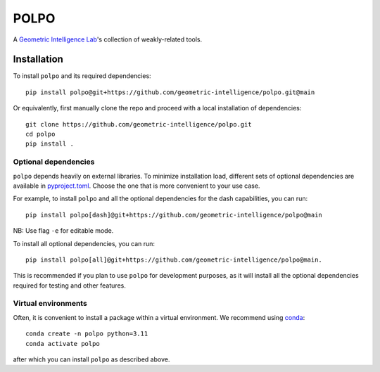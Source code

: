 POLPO
=====

A `Geometric Intelligence Lab <https://gi.ece.ucsb.edu/>`_'s collection of weakly-related tools.


Installation
------------
To install ``polpo`` and its required dependencies:


::

    pip install polpo@git+https://github.com/geometric-intelligence/polpo.git@main


Or equivalently, first manually clone the repo and proceed with a local installation of dependencies:

:: 

    git clone https://github.com/geometric-intelligence/polpo.git
    cd polpo
    pip install .


Optional dependencies
*********************


``polpo`` depends heavily on external libraries.
To minimize installation load, different sets of optional dependencies are available in `pyproject.toml <./pyproject.toml>`_.
Choose the one that is more convenient to your use case.


For example, to install ``polpo`` and all the optional dependencies for the dash capabilities, you can run:

::

    pip install polpo[dash]@git+https://github.com/geometric-intelligence/polpo@main

NB: Use flag ``-e`` for editable mode.

To install all optional dependencies, you can run:
::
    pip install polpo[all]@git+https://github.com/geometric-intelligence/polpo@main.

This is recommended if you plan to use ``polpo`` for development purposes, as it will install all the optional dependencies required for testing and other features.


Virtual environments
********************


Often, it is convenient to install a package within a virtual environment.
We recommend using `conda <https://docs.conda.io/projects/conda/en/latest/user-guide/tasks/manage-environments.html>`_:

::

    conda create -n polpo python=3.11
    conda activate polpo
    
after which you can install ``polpo`` as described above.
